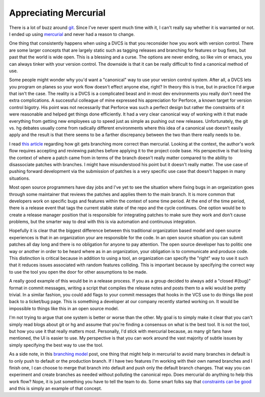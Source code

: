 ========================
 Appreciating Mercurial
========================

There is a lot of buzz around `git`_. Since I've never spent much time
with it, I can't really say whether it is warranted or not. I ended up
using `mercurial`_ and never had a reason to change.

One thing that consistently happens when using a DVCS is that you
reconsider how you work with version control. There are some larger
concepts that are largely static such as tagging releases and branching
for features or bug fixes, but past that the world is wide open. This is
a blessing and a curse. The options are never ending, so like vim or
emacs, you can always tinker with your version control. The downside is
that it can be really difficult to find a canonical method of use.

Some people might wonder why you'd want a "canonical" way to use your
version control system. After all, a DVCS lets you program on planes so
your work flow doesn't effect anyone else, right? In theory this is
true, but in practice I'd argue that isn't the case. The reality is a
DVCS is a complicated beast and in most dev environments you really
don't need the extra complications. A successful colleague of mine
expressed his appreciation for Perforce, a known target for version
control bigotry. His point was not necessarily that Perforce was such a
perfect design but rather the constraints of it were reasonable and
helped get things done efficiently. It had a very clear canonical way of
working with it that made everything from getting new employees up to
speed just as simple as pushing out new releases. Unfortunately, the git
vs. hg debates usually come from radically different environments where
this idea of a canonical use doesn't easily apply and the result is that
there seems to be a farther discrepancy between the two than there
really needs to be.

I read `this article`_ regarding how git gets branching more correct
than mercurial. Looking at the context, the author's work flow requires
accepting and reviewing patches before applying it to the project code
base. His perspective is that losing the context of where a patch came
from in terms of the branch doesn't really matter compared to the
ability to disassociate patches with branches. I might have
misunderstood his point but it doesn't really matter. The use case of
pushing forward development via the submission of patches is a very
specific use case that doesn't happen in many situations.

Most open source programmers have day jobs and I've yet to see the
situation where fixing bugs in an organization goes through some
maintainer that reviews the patches and applies them to the main branch.
It is more common that developers work on specific bugs and features
within the context of some time period. At the end of the time period,
there is a release event that tags the current stable state of the repo
and the cycle continues. One option would be to create a release manager
position that is responsible for integrating patches to make sure they
work and don't cause problems, but the smarter way to deal with this is
via automation and continuous integration.

Hopefully it is clear that the biggest difference between this
traditional organization based model and open source experiences is that
in an organization your are responsible for the code. In an open source
situation you can submit patches all day long and there is no obligation
for anyone to pay attention. The open source developer has to politic
one way or another in order to be heard where as in an organization,
your obligation is to communicate and produce code. This distinction is
critical because in addition to using a tool, an organization can
specify the "right" way to use it such that it reduces issues associated
with random features colliding. This is important because by specifying
the correct way to use the tool you open the door for other assumptions
to be made.

A really good example of this would be in a release process. If you as
a group decided to always add a "closed #{bug}" format in commit
messages, writing a script that compiles the release notes and posts
them to a wiki would be pretty trivial. In a similar fashion, you could
add flags to your commit messages that hooks in the VCS use to do things
like post back to a ticket/bug page. This is something a developer at
our company recently started working on. It would be impossible to
things like this in an open source model.

I'm not trying to argue that one system is better or worse than the
other. My goal is to simply make it clear that you can't simply read
blogs about git or hg and assume that you're finding a consensus on what
is the best tool. It is not the tool, but how you use it that really
matters most. Personally, I'd stick with mercurial because, as many git
fans have mentioned, the UI is easier to use. My perspective is that you
can work around the vast majority of subtle issues by simply specifying
the best way to use the tool.

As a side note, in this `branching model`_ post, one thing that might
help in mercurial to avoid many branches in default is to only push to
default or the production branch. If I have two features I'm working
with their own named branches and I finish one, I can choose to merge
that branch into default and push only the default branch changes. That
way you can experiment and create branches as needed without polluting
the canonical repo. Does mercurial do anything to help this work flow?
Nope, it is just something you have to tell the team to do. Some smart
folks say that `constraints can be good`_ and this is simply an example
of that concept.


.. _git: http://git-scm.com
.. _mercurial: http://mercurial.selenic.com
.. _this article: http://lucumr.pocoo.org/2010/8/17/git-and-mercurial-branching/
.. _branching model: http://nvie.com/posts/a-successful-git-branching-model/
.. _constraints can be good: http://37signals.com/svn/archives2/constraints_breed_breakthrough_creativity.php


.. author:: default
.. categories:: code
.. tags:: programming, python
.. comments::
